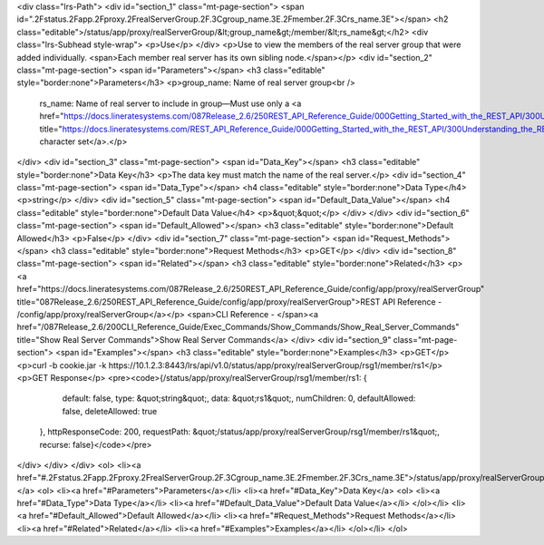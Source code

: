 <div class="lrs-Path">
<div id="section_1" class="mt-page-section">
<span id=".2Fstatus.2Fapp.2Fproxy.2FrealServerGroup.2F.3Cgroup_name.3E.2Fmember.2F.3Crs_name.3E"></span>
<h2 class="editable">/status/app/proxy/realServerGroup/&lt;group_name&gt;/member/&lt;rs_name&gt;</h2>
<div class="lrs-Subhead style-wrap">
<p>Use</p>
</div>
<p>Use to view the members of the real server group that were added individually. <span>Each member real server has its own sibling node.</span></p>
<div id="section_2" class="mt-page-section">
<span id="Parameters"></span>
<h3 class="editable" style="border:none">Parameters</h3>
<p>group_name: Name of real server group<br />
 rs_name: Name of real server to include in group—Must use only a <a href="https://docs.lineratesystems.com/087Release_2.6/250REST_API_Reference_Guide/000Getting_Started_with_the_REST_API/300Understanding_the_REST_Hierarchy#Limited_Character_Set" title="https://docs.lineratesystems.com/REST_API_Reference_Guide/000Getting_Started_with_the_REST_API/300Understanding_the_REST_Hierarchy#Limited_Character_Set">limited character set</a>.</p>
</div>
<div id="section_3" class="mt-page-section">
<span id="Data_Key"></span>
<h3 class="editable" style="border:none">Data Key</h3>
<p>The data key must match the name of the real server.</p>
<div id="section_4" class="mt-page-section">
<span id="Data_Type"></span>
<h4 class="editable" style="border:none">Data Type</h4>
<p>string</p>
</div>
<div id="section_5" class="mt-page-section">
<span id="Default_Data_Value"></span>
<h4 class="editable" style="border:none">Default Data Value</h4>
<p>&quot;&quot;</p>
</div>
</div>
<div id="section_6" class="mt-page-section">
<span id="Default_Allowed"></span>
<h3 class="editable" style="border:none">Default Allowed</h3>
<p>False</p>
</div>
<div id="section_7" class="mt-page-section">
<span id="Request_Methods"></span>
<h3 class="editable" style="border:none">Request Methods</h3>
<p>GET</p>
</div>
<div id="section_8" class="mt-page-section">
<span id="Related"></span>
<h3 class="editable" style="border:none">Related</h3>
<p><a href="https://docs.lineratesystems.com/087Release_2.6/250REST_API_Reference_Guide/config/app/proxy/realServerGroup" title="087Release_2.6/250REST_API_Reference_Guide/config/app/proxy/realServerGroup">REST API Reference - /config/app/proxy/realServerGroup</a></p>
<span>CLI Reference - </span><a href="/087Release_2.6/200CLI_Reference_Guide/Exec_Commands/Show_Commands/Show_Real_Server_Commands" title="Show Real Server Commands">Show Real Server Commands</a>
</div>
<div id="section_9" class="mt-page-section">
<span id="Examples"></span>
<h3 class="editable" style="border:none">Examples</h3>
<p>GET</p>
<p>curl -b cookie.jar -k https://10.1.2.3:8443/lrs/api/v1.0/status/app/proxy/realServerGroup/rsg1/member/rs1</p>
<p>GET Response</p>
<pre><code>{/status/app/proxy/realServerGroup/rsg1/member/rs1: {
        default: false,
        type: &quot;string&quot;,
        data: &quot;rs1&quot;,
        numChildren: 0,
        defaultAllowed: false,
        deleteAllowed: true
    },
    httpResponseCode: 200,
    requestPath: &quot;/status/app/proxy/realServerGroup/rsg1/member/rs1&quot;,
    recurse: false}</code></pre>
</div>
</div>
</div>
<ol>
<li><a href="#.2Fstatus.2Fapp.2Fproxy.2FrealServerGroup.2F.3Cgroup_name.3E.2Fmember.2F.3Crs_name.3E">/status/app/proxy/realServerGroup/&lt;group_name&gt;/member/&lt;rs_name&gt;</a>
<ol>
<li><a href="#Parameters">Parameters</a></li>
<li><a href="#Data_Key">Data Key</a>
<ol>
<li><a href="#Data_Type">Data Type</a></li>
<li><a href="#Default_Data_Value">Default Data Value</a></li>
</ol></li>
<li><a href="#Default_Allowed">Default Allowed</a></li>
<li><a href="#Request_Methods">Request Methods</a></li>
<li><a href="#Related">Related</a></li>
<li><a href="#Examples">Examples</a></li>
</ol></li>
</ol>
